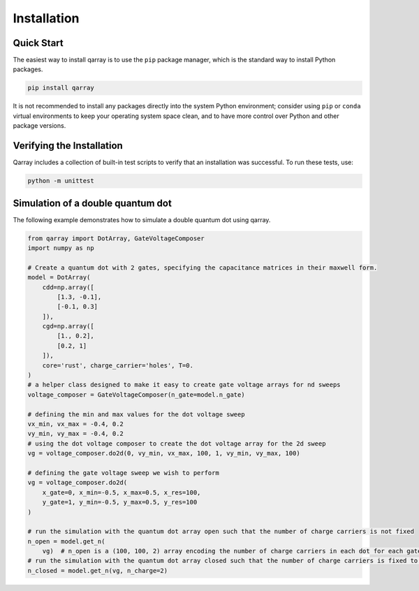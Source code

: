 .. This file can be edited using retext 6.1 https://github.com/retext-project/retext

.. _install:

**************
Installation
**************

.. _quick-start:

Quick Start
===========

The easiest way to install qarray is to use the ``pip`` package manager, which is the standard way to install Python packages.

.. code-block:: bash

   pip install qarray
..
It is not recommended to install any packages directly into the system Python environment; consider using ``pip`` or ``conda`` virtual environments to keep your operating system space clean, and to have more control over Python and other package versions.

.. _install-verify:

Verifying the Installation
==========================

Qarray includes a collection of built-in test scripts to verify that an installation was successful. To run these tests,
use:

.. code-block:: bash

   python -m unittest
..


Simulation of a double quantum dot
==========================

The following example demonstrates how to simulate a double quantum dot using qarray.

.. code-block:: python

    from qarray import DotArray, GateVoltageComposer
    import numpy as np

    # Create a quantum dot with 2 gates, specifying the capacitance matrices in their maxwell form.
    model = DotArray(
        cdd=np.array([
            [1.3, -0.1],
            [-0.1, 0.3]
        ]),
        cgd=np.array([
            [1., 0.2],
            [0.2, 1]
        ]),
        core='rust', charge_carrier='holes', T=0.
    )
    # a helper class designed to make it easy to create gate voltage arrays for nd sweeps
    voltage_composer = GateVoltageComposer(n_gate=model.n_gate)

    # defining the min and max values for the dot voltage sweep
    vx_min, vx_max = -0.4, 0.2
    vy_min, vy_max = -0.4, 0.2
    # using the dot voltage composer to create the dot voltage array for the 2d sweep
    vg = voltage_composer.do2d(0, vy_min, vx_max, 100, 1, vy_min, vy_max, 100)

    # defining the gate voltage sweep we wish to perform
    vg = voltage_composer.do2d(
        x_gate=0, x_min=-0.5, x_max=0.5, x_res=100,
        y_gate=1, y_min=-0.5, y_max=0.5, y_res=100
    )

    # run the simulation with the quantum dot array open such that the number of charge carriers is not fixed
    n_open = model.get_n(
        vg)  # n_open is a (100, 100, 2) array encoding the number of charge carriers in each dot for each gate voltage
    # run the simulation with the quantum dot array closed such that the number of charge carriers is fixed to 2
    n_closed = model.get_n(vg, n_charge=2)
..



